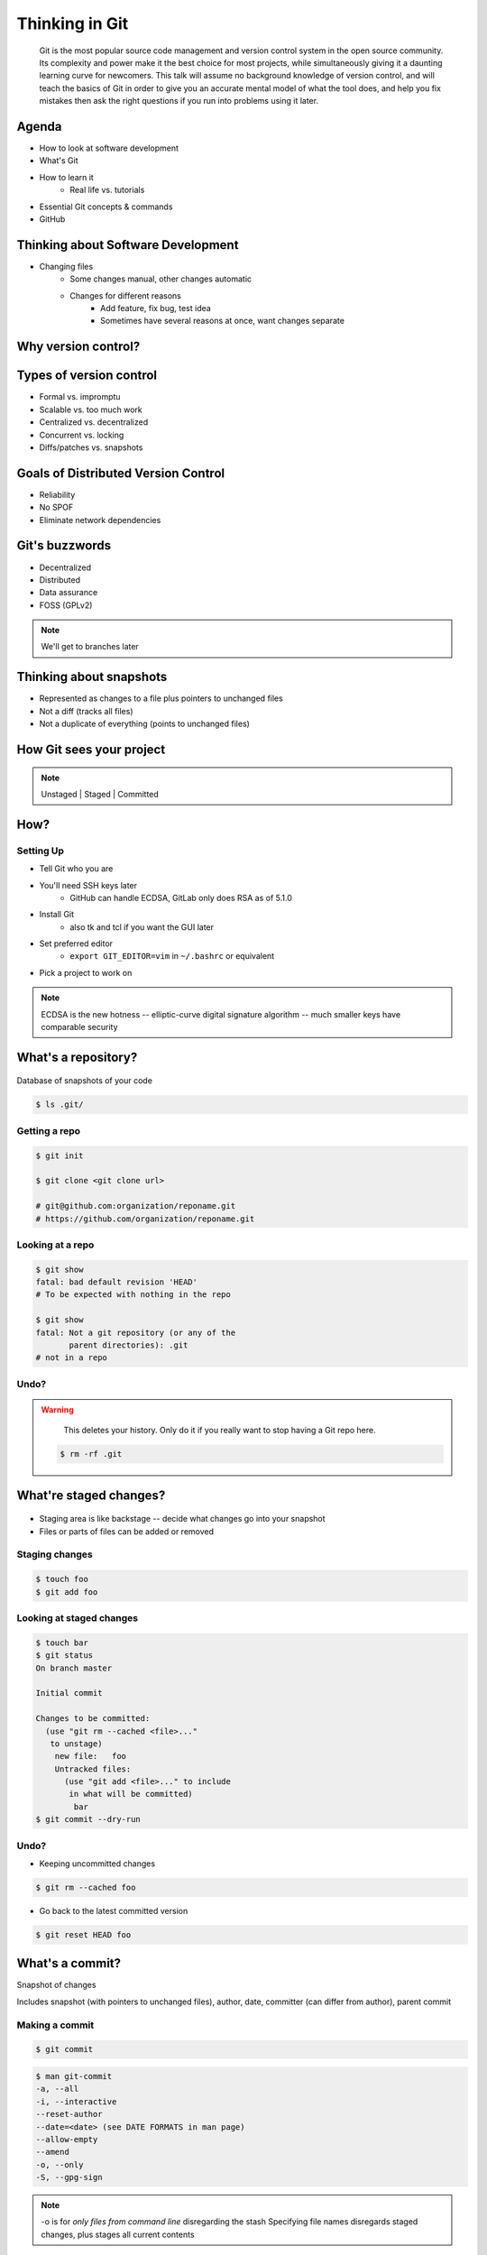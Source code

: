 ===============
Thinking in Git
===============

    Git is the most popular source code management and version control system in
    the open source community. Its complexity and power make it the best choice
    for most projects, while simultaneously giving it a daunting learning curve
    for newcomers. This talk will assume no background knowledge of version
    control, and will teach the basics of Git in order to give you an accurate
    mental model of what the tool does, and help you fix mistakes then ask the
    right questions if you run into problems using it later.

Agenda
======

.. figure:: _static/think/gitlogo.png
    :align: right

* How to look at software development 
* What's Git
* How to learn it
    * Real life vs. tutorials
* Essential Git concepts & commands
* GitHub

Thinking about Software Development
===================================

* Changing files
    * Some changes manual, other changes automatic
    * Changes for different reasons
        * Add feature, fix bug, test idea
        * Sometimes have several reasons at once, want changes separate

.. figure:: _static/think/compiling.png
    :align: center
    :scale: 60%

Why version control?
====================

.. figure:: _static/think/phdcomic.gif
    :align: center
    :scale: 75%

Types of version control
========================

* Formal vs. impromptu
* Scalable vs. too much work
* Centralized vs. decentralized
* Concurrent vs. locking
* Diffs/patches vs. snapshots

.. figure:: _static/think/deskdisaster.jpg
    :align: center
    :scale: 75%

Goals of Distributed Version Control
====================================

.. figure:: _static/think/dvcs.gif
    :align: right
    :scale: 60%

* Reliability
* No SPOF
* Eliminate network dependencies

Git's buzzwords
===============

* Decentralized
* Distributed
* Data assurance
* FOSS (GPLv2)

.. figure:: _static/think/oaktree.jpg
    :align: center
    :scale: 75%

.. note:: We'll get to branches later

Thinking about snapshots
========================

.. figure:: _static/think/polaroid.jpeg
    :align: right
    :scale: 50%

* Represented as changes to a file plus pointers to unchanged files
* Not a diff (tracks all files)
* Not a duplicate of everything (points to unchanged files)

.. figure:: _static/think/snapshots_model.png
    :align: center
    :scale: 70%


How Git sees your project
=========================

.. note:: Unstaged | Staged | Committed

.. figure:: _static/think/staging.png
    :align: center

How?
====

Setting Up
----------

* Tell Git who you are
* You'll need SSH keys later
    * GitHub can handle ECDSA, GitLab only does RSA as of 5.1.0
* Install Git
    * also tk and tcl if you want the GUI later
* Set preferred editor 
    * ``export GIT_EDITOR=vim`` in ``~/.bashrc`` or equivalent
* Pick a project to work on

.. note:: ECDSA is the new hotness -- elliptic-curve digital signature
    algorithm -- much smaller keys have comparable security

What's a **repository**?
========================

.. figure:: _static/think/filmstrip.png
    :align: center

Database of snapshots of your code

.. code-block:: bash

    $ ls .git/

Getting a repo
--------------

.. code-block:: bash

    $ git init

    $ git clone <git clone url>

    # git@github.com:organization/reponame.git
    # https://github.com/organization/reponame.git

Looking at a repo
-----------------

.. code-block:: bash

    $ git show
    fatal: bad default revision 'HEAD'
    # To be expected with nothing in the repo

    $ git show
    fatal: Not a git repository (or any of the 
           parent directories): .git
    # not in a repo

Undo?
-----

.. warning:: 
    This deletes your history. Only do it if you really want to stop
    having a Git repo here.

 .. code-block:: bash
    
    $ rm -rf .git

.. figure:: _static/think/kaboom.jpg
    :align: center

What're **staged changes**?
===========================

.. figure:: _static/think/staging.png
    :align: center
    :scale: 75%

* Staging area is like backstage -- decide what changes go into your snapshot

* Files or parts of files can be added or removed

Staging changes
---------------

.. figure:: _static/think/thewings.jpg
    :align: center

.. code-block:: bash

    $ touch foo
    $ git add foo

Looking at staged changes
-------------------------

.. code-block:: bash

    $ touch bar
    $ git status
    On branch master

    Initial commit

    Changes to be committed:
      (use "git rm --cached <file>..." 
       to unstage)
        new file:   foo
        Untracked files:
          (use "git add <file>..." to include 
           in what will be committed)
            bar
    $ git commit --dry-run

Undo?
-----

* Keeping uncommitted changes

.. code-block:: bash

    $ git rm --cached foo

* Go back to the latest committed version

.. code-block:: bash
    
    $ git reset HEAD foo

What's a **commit**?
====================

Snapshot of changes

Includes snapshot (with pointers to unchanged files), author, date, committer
(can differ from author), parent commit

.. figure:: _static/think/snapshots_model.png
    :align: center

Making a commit
---------------

.. figure:: _static/think/tardis.jpg
    :align: right

.. code-block:: bash

    $ git commit

.. code-block:: bash

    $ man git-commit
    -a, --all
    -i, --interactive
    --reset-author
    --date=<date> (see DATE FORMATS in man page)
    --allow-empty
    --amend
    -o, --only
    -S, --gpg-sign

.. note:: 
    -o is for *only files from command line* disregarding the stash
    Specifying file names disregards staged changes, plus stages all current
    contents


Looking at a commit
-------------------

.. figure:: _static/think/gitk.png
    :align: center 
    :scale: 50%

.. code-block:: bash
    
    # details on latest or specified 
    $ git show
    
    # Summary of recent, or a range
    $ git log 

    $ man gitrevisions # ranges

Commit display options
----------------------

.. code-block:: bash

    $ git show

    $ git show --oneline

    # see PRETTY FORMATS section of
    $ man git-show

    # Check the GPG signature
    $ git show --show-signature

    # Want a GUI?
    $ gitk 

Undo?
-----

.. code-block:: bash

    $ git revert <commit to revert to>

Reverting makes a revert commit. 

Reversability > hiding mistakes

.. figure:: _static/think/tardis2.jpg
    :scale: 50%
    :align: center

What's a **remote**?
====================
|
.. figure:: _static/think/remotes.png
    :scale: 75%
    :align: right

Another *clone* of more or less the same repo

(remember when we cloned to get a copy?)

|
.. figure:: _static/think/sheepclones.jpg
    :scale: 75%

Adding a remote
---------------
|
.. code-block:: bash

    $ man git-remote

    $ git remote add <name> <url>
|
.. figure:: _static/think/remotes.jpg
    :align: center

Looking at remotes
------------------

.. code-block:: bash

    $ git config -e

    # OR

    $ git remote show <name>

From one of my git configs...

.. code-block:: shell

    [remote "origin"]                                                               
      url = git@github.com:monte-language/monte.git                               
      fetch = +refs/heads/*:refs/remotes/origin/* 
    [remote "ed"]                                                                   
      url = git@github.com:edunham/monte.git                                      
      fetch = +refs/heads/*:refs/remotes/ed/*

Undo?
-----

Do you prefer text editor or commands?

.. code-block:: bash

    $ git config -e
    # delete or change remote

    $ man git-remote
    $ git remote rename <old> <new>
    $ git remote remove <name>
    ...etc.

.. note:: "Undoing" push to remote is... trickier

What's a **tag**?
=================

.. figure:: _static/think/graffiti.jpg
    :align: right
    :scale: 40%

* Marker attached to a specific commit
* Typically used for version or release number

.. figure:: _static/think/tags.png
    :scale: 130%

Adding a tag
------------

.. figure:: _static/think/bookmarks.jpg
    :align: center
    :scale: 50%

.. code-block:: bash

    $ man git-tag
    $ git tag -m <msg> <tagname> 

Default is lightweight tag -- just a reference for SHA-1 of latest commit

Pass ``-s`` or ``-u <key-id>`` to GPG-sign

Looking at tags
---------------
|
.. code-block:: bash

    # List all available tags
    $ git tag                   

    # List tags matching regex
    $ git tag -l 'regex'        

    # I want this version!
    $ git checkout <tag name>   

Undo?
-----
|
.. code-block:: bash

    $ git tag -d <tagname>

    # And remove it from a remote repo
    $ git push origin :refs/tags/<tagname> 

What's a **branch**?
====================

.. figure:: _static/think/gitflow_branches.png
    :align: center

A parallel path of development, starting from a commit that's in the tree

.. note:: Point out why the arrows are "backwards"

Making a branch
---------------

.. code-block:: bash

    # track remote branch by default if one matches
    $ git checkout -b <branchname>

    # Shorthand for:
    $ git branch <branchname>   # create
    $ git checkout <branchname> # check out

    # Pushing a branch to a remote
    $ git push <remotename> <branchname>

Looking at branches
-------------------
|
.. code-block:: bash

    $ git branch

    $ git show <branchname>
|
.. figure:: _static/think/branchgraph.png
    :align: center

Undo?
-----

.. code-block:: bash
    
    # delete only if fully merged
    $ git branch -d

    # sudo delete
    $ git branch -D

    # delete remote branch
    $ git push <remotename> :<branchname> 

.. figure:: _static/think/pruning_bonsai.jpg
    :align: center
    :scale: 80%

What's a **merge**?
===================

* Converges the divergent branches

.. figure:: _static/think/pdx.jpe
    :align: center
    :scale: 80%

Making a merge
--------------

.. figure:: _static/think/merge.png
    :align: center
    :scale: 75%

.. code-block:: bash

    # Branch you're changing
    $ git checkout mywork

    $ git merge master

    # Merge conflicts?
    $ git status
        On branch mywork
        You have unmerged paths.
          (fix conflicts and run "git commit")

.. note:: COMMIT OR STASH CHANGES FIRST

Merge Conflicts
---------------
|
.. code-block:: shell 

    <<<<<<< HEAD
    This content was in mywork but not master
    =======
    This content was in master but not mywork  
    >>>>>>> master

Replace all that stuff with what the content *should* be.

``git add`` the file. 

Check that you've got everything with ``git status``, then commit.

Or consider ``git mergetool`` for a graphical option.

Looking at merges
-----------------
|
.. code-block:: bash

    $ git diff <commit before> <merge commit>

    # before merging, see changes
    $ git log ..otherbranch
    $ git diff ...otherbranch
    $ gitk ...otherbranch

Undo?
-----
|
.. code-block:: bash

    $ git merge abort
    $ git reset --keep HEAD@{1}

What's a **rebase**?
====================
|
.. figure:: _static/think/billted.jpg
    :align: center
|
Changing history. Means others will have to force pull.

.. note:: Don't do this unless you know what you're doing... But here's how to
    know what you're doing.

Rebasing
--------
|
.. code-block:: bash

    $ git rebase -i <commit range>
                    HEAD~4
                    # last 4 commits

|
.. code-block:: bash

    # Oops I forgot to pull
    $ git pull --rebase

Looking at the rebase
---------------------
|
.. code-block:: shell

    # Rebase 1a20f51..147c812 onto 1a20f51                                          
    #                                                                               
    # Commands:                                                                     
    #  p, pick = use commit                                                         
    #  r, reword = use commit, but edit the commit message                          
    #  e, edit = use commit, but stop for amending                                  
    #  s, squash = use commit, but meld into previous commit                        
    #  f, fixup = like "squash", but discard this commit's log message              
    #  x, exec = run command (the rest of the line) using shell                     
    #                                                                               
    # These lines can be re-ordered; they are executed from top to bottom.          
    #                                                                               
    # If you remove a line here THAT COMMIT WILL BE LOST.

.. note:: Make sure you have your git editor set!

Undo?
-----
|
I should never have done that

.. code-block:: bash

    $ git reset --hard ORIG_HEAD
|
I'm stuck in a broken rebase, get me out

.. code-block:: bash

    $ git rebase --abort


GitHub Stuff
============

.. figure:: _static/think/github.png
    :align: right 
    :scale: 80%
|
GH is not exactly Git. 

* Less distributed paradigm
* Git carefully never told us who to trust

Watch `Linus's talk <https://www.youtube.com/watch?v=4XpnKHJAok8>`_ for enlightenment

HTTP vs SSH clones
------------------
|
.. code-block:: bash

    Permission denied (publickey).
    fatal: Could not read from remote 
    repository.

    Please make sure you have the 
    correct access rights and the 
    repository exists.

HTTP clone prompts for username and password

SSH clone uses key from your account

Forking
-------

.. figure:: _static/think/forking.gif
    :align: center
    :scale: 150%

* Parallel repos (or possibly divergent)
* Act like the "center" of the centralized VCS

Pull Requests
-------------

|

.. figure:: _static/think/pr-button.png
    :align: center

* Formalizes "Hi, please merge my changes"


Annoying tricks
---------------
|
* Branches keep adding their content to PRs
* Group management and access rights
* No project license required
|
.. figure:: _static/think/gh-teams.png
    :align: center

Extra features
--------------

* Wiki
* Gist
* Issue trackers
* Cool graphs
* Repo descriptions and automatic README display

Continuous Integration
======================
|
.. figure:: _static/think/jenkins.png
    :align: right
    :scale: 25%

.. figure:: _static/think/travis.png
    :align: left
    :scale: 150%

Playing Well with Others
========================

* Change history locally, never globally 
    * Never force push (unless you have to)
* Focused commits with clear commit messages
* Follow project standards for branching, tagging, etc.
|
.. figure:: _static/think/communication_dalek.jpe
    :align: center
    :scale: 120%

Questions?
==========
